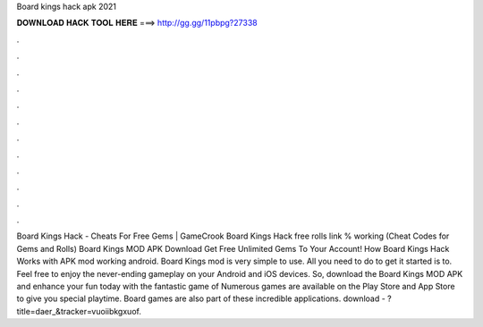Board kings hack apk 2021

𝐃𝐎𝐖𝐍𝐋𝐎𝐀𝐃 𝐇𝐀𝐂𝐊 𝐓𝐎𝐎𝐋 𝐇𝐄𝐑𝐄 ===> http://gg.gg/11pbpg?27338

.

.

.

.

.

.

.

.

.

.

.

.

Board Kings Hack - Cheats For Free Gems | GameCrook Board Kings Hack free rolls link % working (Cheat Codes for Gems and Rolls) Board Kings MOD APK Download Get Free Unlimited Gems To Your Account! How Board Kings Hack Works with APK mod working android. Board Kings mod is very simple to use. All you need to do to get it started is to. Feel free to enjoy the never-ending gameplay on your Android and iOS devices. So, download the Board Kings MOD APK and enhance your fun today with the fantastic game of Numerous games are available on the Play Store and App Store to give you special playtime. Board games are also part of these incredible applications. download - ?title=daer_&tracker=vuoiibkgxuof.